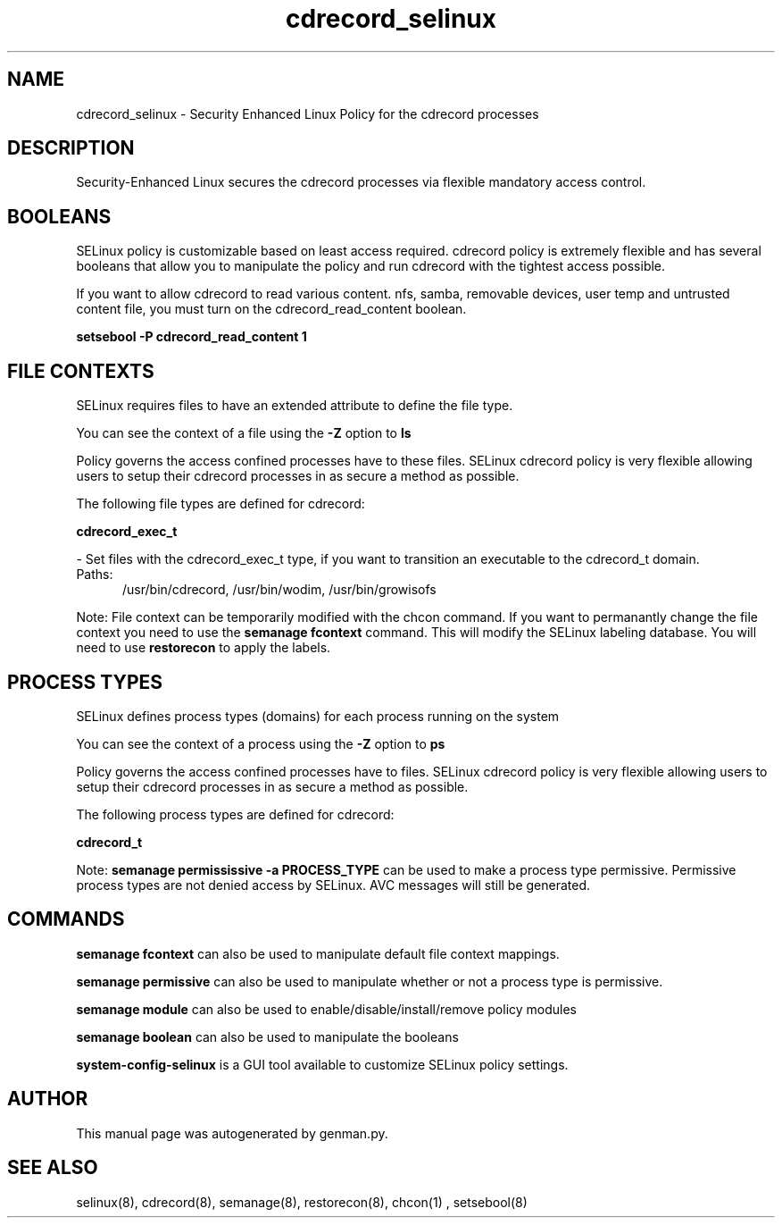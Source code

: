 .TH  "cdrecord_selinux"  "8"  "cdrecord" "dwalsh@redhat.com" "cdrecord SELinux Policy documentation"
.SH "NAME"
cdrecord_selinux \- Security Enhanced Linux Policy for the cdrecord processes
.SH "DESCRIPTION"

Security-Enhanced Linux secures the cdrecord processes via flexible mandatory access
control.  

.SH BOOLEANS
SELinux policy is customizable based on least access required.  cdrecord policy is extremely flexible and has several booleans that allow you to manipulate the policy and run cdrecord with the tightest access possible.


.PP
If you want to allow cdrecord to read various content. nfs, samba, removable devices, user temp and untrusted content file, you must turn on the cdrecord_read_content boolean.

.EX
.B setsebool -P cdrecord_read_content 1
.EE

.SH FILE CONTEXTS
SELinux requires files to have an extended attribute to define the file type. 
.PP
You can see the context of a file using the \fB\-Z\fP option to \fBls\bP
.PP
Policy governs the access confined processes have to these files. 
SELinux cdrecord policy is very flexible allowing users to setup their cdrecord processes in as secure a method as possible.
.PP 
The following file types are defined for cdrecord:


.EX
.PP
.B cdrecord_exec_t 
.EE

- Set files with the cdrecord_exec_t type, if you want to transition an executable to the cdrecord_t domain.

.br
.TP 5
Paths: 
/usr/bin/cdrecord, /usr/bin/wodim, /usr/bin/growisofs

.PP
Note: File context can be temporarily modified with the chcon command.  If you want to permanantly change the file context you need to use the 
.B semanage fcontext 
command.  This will modify the SELinux labeling database.  You will need to use
.B restorecon
to apply the labels.

.SH PROCESS TYPES
SELinux defines process types (domains) for each process running on the system
.PP
You can see the context of a process using the \fB\-Z\fP option to \fBps\bP
.PP
Policy governs the access confined processes have to files. 
SELinux cdrecord policy is very flexible allowing users to setup their cdrecord processes in as secure a method as possible.
.PP 
The following process types are defined for cdrecord:

.EX
.B cdrecord_t 
.EE
.PP
Note: 
.B semanage permississive -a PROCESS_TYPE 
can be used to make a process type permissive. Permissive process types are not denied access by SELinux. AVC messages will still be generated.

.SH "COMMANDS"
.B semanage fcontext
can also be used to manipulate default file context mappings.
.PP
.B semanage permissive
can also be used to manipulate whether or not a process type is permissive.
.PP
.B semanage module
can also be used to enable/disable/install/remove policy modules

.B semanage boolean
can also be used to manipulate the booleans

.PP
.B system-config-selinux 
is a GUI tool available to customize SELinux policy settings.

.SH AUTHOR	
This manual page was autogenerated by genman.py.

.SH "SEE ALSO"
selinux(8), cdrecord(8), semanage(8), restorecon(8), chcon(1)
, setsebool(8)